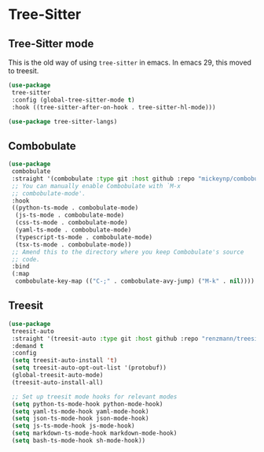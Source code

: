 * Tree-Sitter
** Tree-Sitter mode
This is the old way of using ~tree-sitter~ in emacs. In emacs 29, this moved to treesit.
#+begin_src emacs-lisp :load no
(use-package
 tree-sitter
 :config (global-tree-sitter-mode t)
 :hook ((tree-sitter-after-on-hook . tree-sitter-hl-mode)))

(use-package tree-sitter-langs)

#+END_SRC
** Combobulate
#+begin_src emacs-lisp
(use-package
 combobulate
 :straight '(combobulate :type git :host github :repo "mickeynp/combobulate")
 ;; You can manually enable Combobulate with `M-x
 ;; combobulate-mode'.
 :hook
 ((python-ts-mode . combobulate-mode)
  (js-ts-mode . combobulate-mode)
  (css-ts-mode . combobulate-mode)
  (yaml-ts-mode . combobulate-mode)
  (typescript-ts-mode . combobulate-mode)
  (tsx-ts-mode . combobulate-mode))
 ;; Amend this to the directory where you keep Combobulate's source
 ;; code.
 :bind
 (:map
  combobulate-key-map (("C-;" . combobulate-avy-jump) ("M-k" . nil))))
#+end_src
** Treesit
#+begin_src emacs-lisp :load yes
(use-package
 treesit-auto
 :straight '(treesit-auto :type git :host github :repo "renzmann/treesit-auto")
 :demand t
 :config
 (setq treesit-auto-install 't)
 (setq treesit-auto-opt-out-list '(protobuf))
 (global-treesit-auto-mode)
 (treesit-auto-install-all)

 ;; Set up treesit mode hooks for relevant modes
 (setq python-ts-mode-hook python-mode-hook)
 (setq yaml-ts-mode-hook yaml-mode-hook)
 (setq json-ts-mode-hook json-mode-hook)
 (setq js-ts-mode-hook js-mode-hook)
 (setq markdown-ts-mode-hook markdown-mode-hook)
 (setq bash-ts-mode-hook sh-mode-hook))
#+END_SRC
